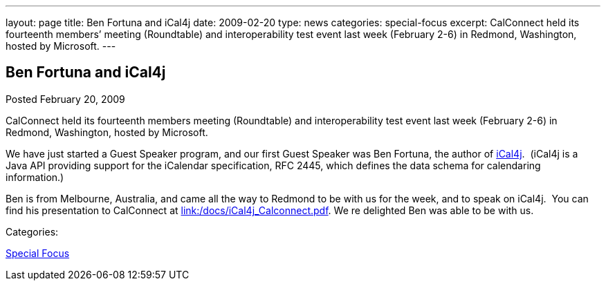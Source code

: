 ---
layout: page
title: Ben Fortuna and iCal4j
date: 2009-02-20
type: news
categories: special-focus
excerpt: CalConnect held its fourteenth members’ meeting (Roundtable) and interoperability test event last week (February 2-6) in Redmond, Washington, hosted by Microsoft.
---

== Ben Fortuna and iCal4j

[[node-355]]
Posted February 20, 2009 

CalConnect held its fourteenth members  meeting (Roundtable) and interoperability test event last week (February 2-6) in Redmond, Washington, hosted by Microsoft.

We have just started a Guest Speaker program, and our first Guest Speaker was Ben Fortuna, the author of http://wiki.modularity.net.au/ical4j/index.php?title=Main_Page[iCal4j].&nbsp; (iCal4j is a Java API providing support for the iCalendar specification, RFC 2445, which defines the data schema for calendaring information.)

Ben is from Melbourne, Australia, and came all the way to Redmond to be with us for the week, and to speak on iCal4j.&nbsp; You can find his presentation to CalConnect at link:/docs/iCal4j_Calconnect.pdf[link:/docs/iCal4j_Calconnect.pdf]. We re delighted Ben was able to be with us.



Categories:&nbsp;

link:/news/special-focus[Special Focus]


